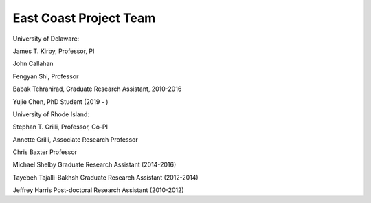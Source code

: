 East Coast Project Team
***************************

University of Delaware:

James T. Kirby, Professor, PI

John Callahan 

Fengyan Shi, Professor

Babak Tehranirad, Graduate Research Assistant, 2010-2016

Yujie Chen, PhD Student (2019 - )

University of Rhode Island:

Stephan T. Grilli, Professor, Co-PI

Annette Grilli, Associate Research Professor 

Chris Baxter Professor

Michael Shelby Graduate Research Assistant (2014-2016)

Tayebeh Tajalli-Bakhsh Graduate Research Assistant (2012-2014)

Jeffrey Harris Post-doctoral Research Assistant (2010-2012)